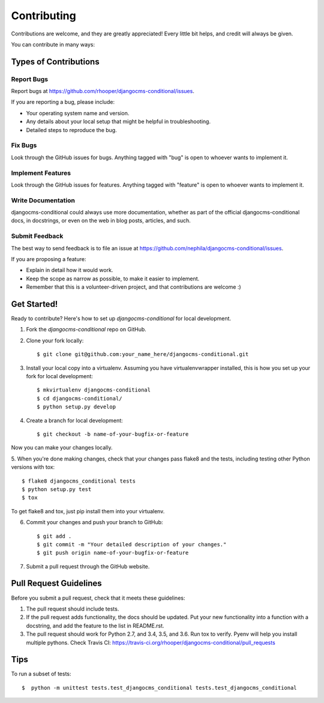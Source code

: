 ============
Contributing
============

Contributions are welcome, and they are greatly appreciated! Every
little bit helps, and credit will always be given. 

You can contribute in many ways:

Types of Contributions
----------------------

Report Bugs
~~~~~~~~~~~

Report bugs at https://github.com/rhooper/djangocms-conditional/issues.

If you are reporting a bug, please include:

* Your operating system name and version.
* Any details about your local setup that might be helpful in troubleshooting.
* Detailed steps to reproduce the bug.

Fix Bugs
~~~~~~~~

Look through the GitHub issues for bugs. Anything tagged with "bug"
is open to whoever wants to implement it.

Implement Features
~~~~~~~~~~~~~~~~~~

Look through the GitHub issues for features. Anything tagged with "feature"
is open to whoever wants to implement it.

Write Documentation
~~~~~~~~~~~~~~~~~~~

djangocms-conditional could always use more documentation, whether as part of the
official djangocms-conditional docs, in docstrings, or even on the web in blog posts,
articles, and such.

Submit Feedback
~~~~~~~~~~~~~~~

The best way to send feedback is to file an issue at https://github.com/nephila/djangocms-conditional/issues.

If you are proposing a feature:

* Explain in detail how it would work.
* Keep the scope as narrow as possible, to make it easier to implement.
* Remember that this is a volunteer-driven project, and that contributions
  are welcome :)

Get Started!
------------

Ready to contribute? Here's how to set up `djangocms-conditional` for local development.

1. Fork the `djangocms-conditional` repo on GitHub.
2. Clone your fork locally::

    $ git clone git@github.com:your_name_here/djangocms-conditional.git

3. Install your local copy into a virtualenv. Assuming you have virtualenvwrapper installed, this is how you set up your fork for local development::

    $ mkvirtualenv djangocms-conditional
    $ cd djangocms-conditional/
    $ python setup.py develop

4. Create a branch for local development::

    $ git checkout -b name-of-your-bugfix-or-feature

Now you can make your changes locally.

5. When you're done making changes, check that your changes pass flake8 and the
tests, including testing other Python versions with tox::

    $ flake8 djangocms_conditional tests
    $ python setup.py test
    $ tox

To get flake8 and tox, just pip install them into your virtualenv. 

6. Commit your changes and push your branch to GitHub::

    $ git add .
    $ git commit -m "Your detailed description of your changes."
    $ git push origin name-of-your-bugfix-or-feature

7. Submit a pull request through the GitHub website.

Pull Request Guidelines
-----------------------

Before you submit a pull request, check that it meets these guidelines:

1. The pull request should include tests.
2. If the pull request adds functionality, the docs should be updated. Put
   your new functionality into a function with a docstring, and add the
   feature to the list in README.rst.
3. The pull request should work for Python 2.7, and 3.4, 3.5, and 3.6.
   Run tox to verify.  Pyenv will help you install multiple pythons.
   Check Travis CI:
   https://travis-ci.org/rhooper/djangocms-conditional/pull_requests

Tips
----

To run a subset of tests::

    $  python -m unittest tests.test_djangocms_conditional tests.test_djangocms_conditional
